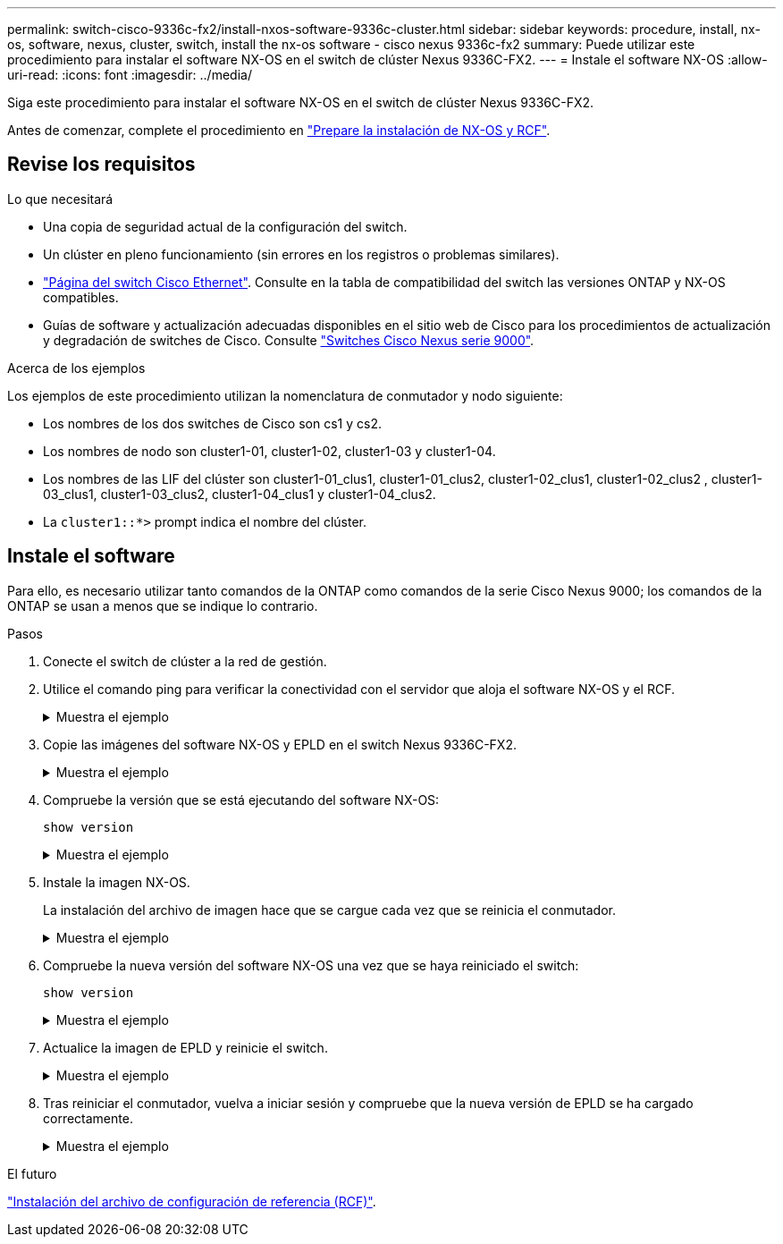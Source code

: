 ---
permalink: switch-cisco-9336c-fx2/install-nxos-software-9336c-cluster.html 
sidebar: sidebar 
keywords: procedure, install, nx-os, software, nexus, cluster, switch, install the nx-os software - cisco nexus 9336c-fx2 
summary: Puede utilizar este procedimiento para instalar el software NX-OS en el switch de clúster Nexus 9336C-FX2. 
---
= Instale el software NX-OS
:allow-uri-read: 
:icons: font
:imagesdir: ../media/


[role="lead"]
Siga este procedimiento para instalar el software NX-OS en el switch de clúster Nexus 9336C-FX2.

Antes de comenzar, complete el procedimiento en link:install-nxos-overview-9336c-cluster.html["Prepare la instalación de NX-OS y RCF"].



== Revise los requisitos

.Lo que necesitará
* Una copia de seguridad actual de la configuración del switch.
* Un clúster en pleno funcionamiento (sin errores en los registros o problemas similares).
* link:https://mysupport.netapp.com/site/info/cisco-ethernet-switch["Página del switch Cisco Ethernet"^]. Consulte en la tabla de compatibilidad del switch las versiones ONTAP y NX-OS compatibles.
* Guías de software y actualización adecuadas disponibles en el sitio web de Cisco para los procedimientos de actualización y degradación de switches de Cisco. Consulte https://www.cisco.com/c/en/us/support/switches/nexus-9336c-fx2-switch/model.html#CommandReferences["Switches Cisco Nexus serie 9000"^].


.Acerca de los ejemplos
Los ejemplos de este procedimiento utilizan la nomenclatura de conmutador y nodo siguiente:

* Los nombres de los dos switches de Cisco son cs1 y cs2.
* Los nombres de nodo son cluster1-01, cluster1-02, cluster1-03 y cluster1-04.
* Los nombres de las LIF del clúster son cluster1-01_clus1, cluster1-01_clus2, cluster1-02_clus1, cluster1-02_clus2 , cluster1-03_clus1, cluster1-03_clus2, cluster1-04_clus1 y cluster1-04_clus2.
* La `cluster1::*>` prompt indica el nombre del clúster.




== Instale el software

Para ello, es necesario utilizar tanto comandos de la ONTAP como comandos de la serie Cisco Nexus 9000; los comandos de la ONTAP se usan a menos que se indique lo contrario.

.Pasos
. Conecte el switch de clúster a la red de gestión.
. Utilice el comando ping para verificar la conectividad con el servidor que aloja el software NX-OS y el RCF.
+
.Muestra el ejemplo
[%collapsible]
====
Este ejemplo verifica que el switch puede llegar al servidor en la dirección IP 172.19.2.1:

[listing]
----
cs2# ping 172.19.2.1
Pinging 172.19.2.1 with 0 bytes of data:

Reply From 172.19.2.1: icmp_seq = 0. time= 5910 usec.
----
====
. Copie las imágenes del software NX-OS y EPLD en el switch Nexus 9336C-FX2.
+
.Muestra el ejemplo
[%collapsible]
====
[listing]
----
cs2# copy sftp: bootflash: vrf management
Enter source filename: /code/nxos.9.3.5.bin
Enter hostname for the sftp server: 172.19.2.1
Enter username: user1

Outbound-ReKey for 172.19.2.1:22
Inbound-ReKey for 172.19.2.1:22
user1@172.19.2.1's password:
sftp> progress
Progress meter enabled
sftp> get   /code/nxos.9.3.5.bin  /bootflash/nxos.9.3.5.bin
/code/nxos.9.3.5.bin  100% 1261MB   9.3MB/s   02:15
sftp> exit
Copy complete, now saving to disk (please wait)...
Copy complete.


cs2# copy sftp: bootflash: vrf management

Enter source filename: /code/n9000-epld.9.3.5.img
Enter hostname for the sftp server: 172.19.2.1
Enter username: user1

Outbound-ReKey for 172.19.2.1:22
Inbound-ReKey for 172.19.2.1:22
user1@172.19.2.1's password:
sftp> progress
Progress meter enabled
sftp> get   /code/n9000-epld.9.3.5.img  /bootflash/n9000-epld.9.3.5.img
/code/n9000-epld.9.3.5.img  100%  161MB   9.5MB/s   00:16
sftp> exit
Copy complete, now saving to disk (please wait)...
Copy complete.
----
====
. Compruebe la versión que se está ejecutando del software NX-OS:
+
`show version`

+
.Muestra el ejemplo
[%collapsible]
====
[listing]
----
cs2# show version
Cisco Nexus Operating System (NX-OS) Software
TAC support: http://www.cisco.com/tac
Copyright (C) 2002-2020, Cisco and/or its affiliates.
All rights reserved.
The copyrights to certain works contained in this software are
owned by other third parties and used and distributed under their own
licenses, such as open source.  This software is provided "as is," and unless
otherwise stated, there is no warranty, express or implied, including but not
limited to warranties of merchantability and fitness for a particular purpose.
Certain components of this software are licensed under
the GNU General Public License (GPL) version 2.0 or
GNU General Public License (GPL) version 3.0  or the GNU
Lesser General Public License (LGPL) Version 2.1 or
Lesser General Public License (LGPL) Version 2.0.
A copy of each such license is available at
http://www.opensource.org/licenses/gpl-2.0.php and
http://opensource.org/licenses/gpl-3.0.html and
http://www.opensource.org/licenses/lgpl-2.1.php and
http://www.gnu.org/licenses/old-licenses/library.txt.

Software
  BIOS: version 08.38
  NXOS: version 9.3(4)
  BIOS compile time:  05/29/2020
  NXOS image file is: bootflash:///nxos.9.3.4.bin
  NXOS compile time:  4/28/2020 21:00:00 [04/29/2020 02:28:31]


Hardware
  cisco Nexus9000 C9336C-FX2 Chassis
  Intel(R) Xeon(R) CPU E5-2403 v2 @ 1.80GHz with 8154432 kB of memory.
  Processor Board ID FOC20291J6K

  Device name: cs2
  bootflash:   53298520 kB
Kernel uptime is 0 day(s), 0 hour(s), 3 minute(s), 42 second(s)


Last reset at 157524 usecs after Mon Nov  2 18:32:06 2020
  Reason: Reset Requested by CLI command reload
  System version: 9.3(4)
  Service:

plugin
  Core Plugin, Ethernet Plugin

Active Package(s):


cs2#
----
====
. Instale la imagen NX-OS.
+
La instalación del archivo de imagen hace que se cargue cada vez que se reinicia el conmutador.

+
.Muestra el ejemplo
[%collapsible]
====
[listing]
----
cs2# install all nxos bootflash:nxos.9.3.5.bin

Installer will perform compatibility check first. Please wait.
Installer is forced disruptive

Verifying image bootflash:/nxos.9.3.5.bin for boot variable "nxos".
[####################] 100% -- SUCCESS

Verifying image type.
[####################] 100% -- SUCCESS

Preparing "nxos" version info using image bootflash:/nxos.9.3.5.bin.
[####################] 100% -- SUCCESS

Preparing "bios" version info using image bootflash:/nxos.9.3.5.bin.
[####################] 100% -- SUCCESS

Performing module support checks.
[####################] 100% -- SUCCESS

Notifying services about system upgrade.
[####################] 100% -- SUCCESS



Compatibility check is done:
Module  bootable       Impact     Install-type  Reason
------  --------  --------------- ------------  ------
  1       yes      disruptive         reset     default upgrade is not hitless



Images will be upgraded according to following table:

Module   Image    Running-Version(pri:alt                  New-Version         Upg-Required
------- --------- ---------------------------------------- ------------------- ------------
  1      nxos     9.3(4)                                   9.3(5)                  yes
  1      bios     v08.37(01/28/2020):v08.23(09/23/2015)    v08.38(05/29/2020)      yes


Switch will be reloaded for disruptive upgrade.

Do you want to continue with the installation (y/n)? [n] y

Install is in progress, please wait.

Performing runtime checks.
[####################] 100% -- SUCCESS

Setting boot variables.
[####################] 100% -- SUCCESS

Performing configuration copy.
[####################] 100% -- SUCCESS

Module 1: Refreshing compact flash and upgrading bios/loader/bootrom.
Warning: please do not remove or power off the module at this time.
[####################] 100% -- SUCCESS

Finishing the upgrade, switch will reboot in 10 seconds.
----
====
. Compruebe la nueva versión del software NX-OS una vez que se haya reiniciado el switch:
+
`show version`

+
.Muestra el ejemplo
[%collapsible]
====
[listing]
----
cs2# show version

Cisco Nexus Operating System (NX-OS) Software
TAC support: http://www.cisco.com/tac
Copyright (C) 2002-2020, Cisco and/or its affiliates.
All rights reserved.
The copyrights to certain works contained in this software are
owned by other third parties and used and distributed under their own
licenses, such as open source.  This software is provided "as is," and unless
otherwise stated, there is no warranty, express or implied, including but not
limited to warranties of merchantability and fitness for a particular purpose.
Certain components of this software are licensed under
the GNU General Public License (GPL) version 2.0 or
GNU General Public License (GPL) version 3.0  or the GNU
Lesser General Public License (LGPL) Version 2.1 or
Lesser General Public License (LGPL) Version 2.0.
A copy of each such license is available at
http://www.opensource.org/licenses/gpl-2.0.php and
http://opensource.org/licenses/gpl-3.0.html and
http://www.opensource.org/licenses/lgpl-2.1.php and
http://www.gnu.org/licenses/old-licenses/library.txt.

Software
  BIOS: version 05.33
  NXOS: version 9.3(5)
  BIOS compile time:  09/08/2018
  NXOS image file is: bootflash:///nxos.9.3.5.bin
  NXOS compile time:  11/4/2018 21:00:00 [11/05/2018 06:11:06]


Hardware
  cisco Nexus9000 C9336C-FX2 Chassis
  Intel(R) Xeon(R) CPU E5-2403 v2 @ 1.80GHz with 8154432 kB of memory.
  Processor Board ID FOC20291J6K

  Device name: cs2
  bootflash:   53298520 kB
Kernel uptime is 0 day(s), 0 hour(s), 3 minute(s), 42 second(s)

Last reset at 277524 usecs after Mon Nov  2 22:45:12 2020
  Reason: Reset due to upgrade
  System version: 9.3(4)
  Service:

plugin
  Core Plugin, Ethernet Plugin

Active Package(s):
----
====
. Actualice la imagen de EPLD y reinicie el switch.
+
.Muestra el ejemplo
[%collapsible]
====
[listing]
----
cs2# show version module 1 epld

EPLD Device                     Version
---------------------------------------
MI   FPGA                        0x7
IO   FPGA                        0x17
MI   FPGA2                       0x2
GEM  FPGA                        0x2
GEM  FPGA                        0x2
GEM  FPGA                        0x2
GEM  FPGA                        0x2

cs2# install epld bootflash:n9000-epld.9.3.5.img module 1
Compatibility check:
Module        Type         Upgradable        Impact   Reason
------  ------------------ ----------------- --------- -----
     1         SUP         Yes       disruptive  Module Upgradable

Retrieving EPLD versions.... Please wait.
Images will be upgraded according to following table:
Module  Type   EPLD              Running-Version   New-Version  Upg-Required
------- ------ ----------------- ----------------- ------------ ------------
     1  SUP    MI FPGA           0x07              0x07         No
     1  SUP    IO FPGA           0x17              0x19         Yes
     1  SUP    MI FPGA2          0x02              0x02         No
The above modules require upgrade.
The switch will be reloaded at the end of the upgrade
Do you want to continue (y/n) ?  [n] y

Proceeding to upgrade Modules.

Starting Module 1 EPLD Upgrade

Module 1 : IO FPGA [Programming] : 100.00% (     64 of      64 sectors)
Module 1 EPLD upgrade is successful.
Module   Type  Upgrade-Result
-------- ----- --------------
     1   SUP   Success

EPLDs upgraded.

Module 1 EPLD upgrade is successful.
----
====
. Tras reiniciar el conmutador, vuelva a iniciar sesión y compruebe que la nueva versión de EPLD se ha cargado correctamente.
+
.Muestra el ejemplo
[%collapsible]
====
[listing]
----
cs2# show version module 1 epld

EPLD Device                     Version
---------------------------------------
MI   FPGA                        0x7
IO   FPGA                        0x19
MI   FPGA2                       0x2
GEM  FPGA                        0x2
GEM  FPGA                        0x2
GEM  FPGA                        0x2
GEM  FPGA                        0x2
----
====


.El futuro
link:install-nxos-rcf-9336c-cluster.html["Instalación del archivo de configuración de referencia (RCF)"].
